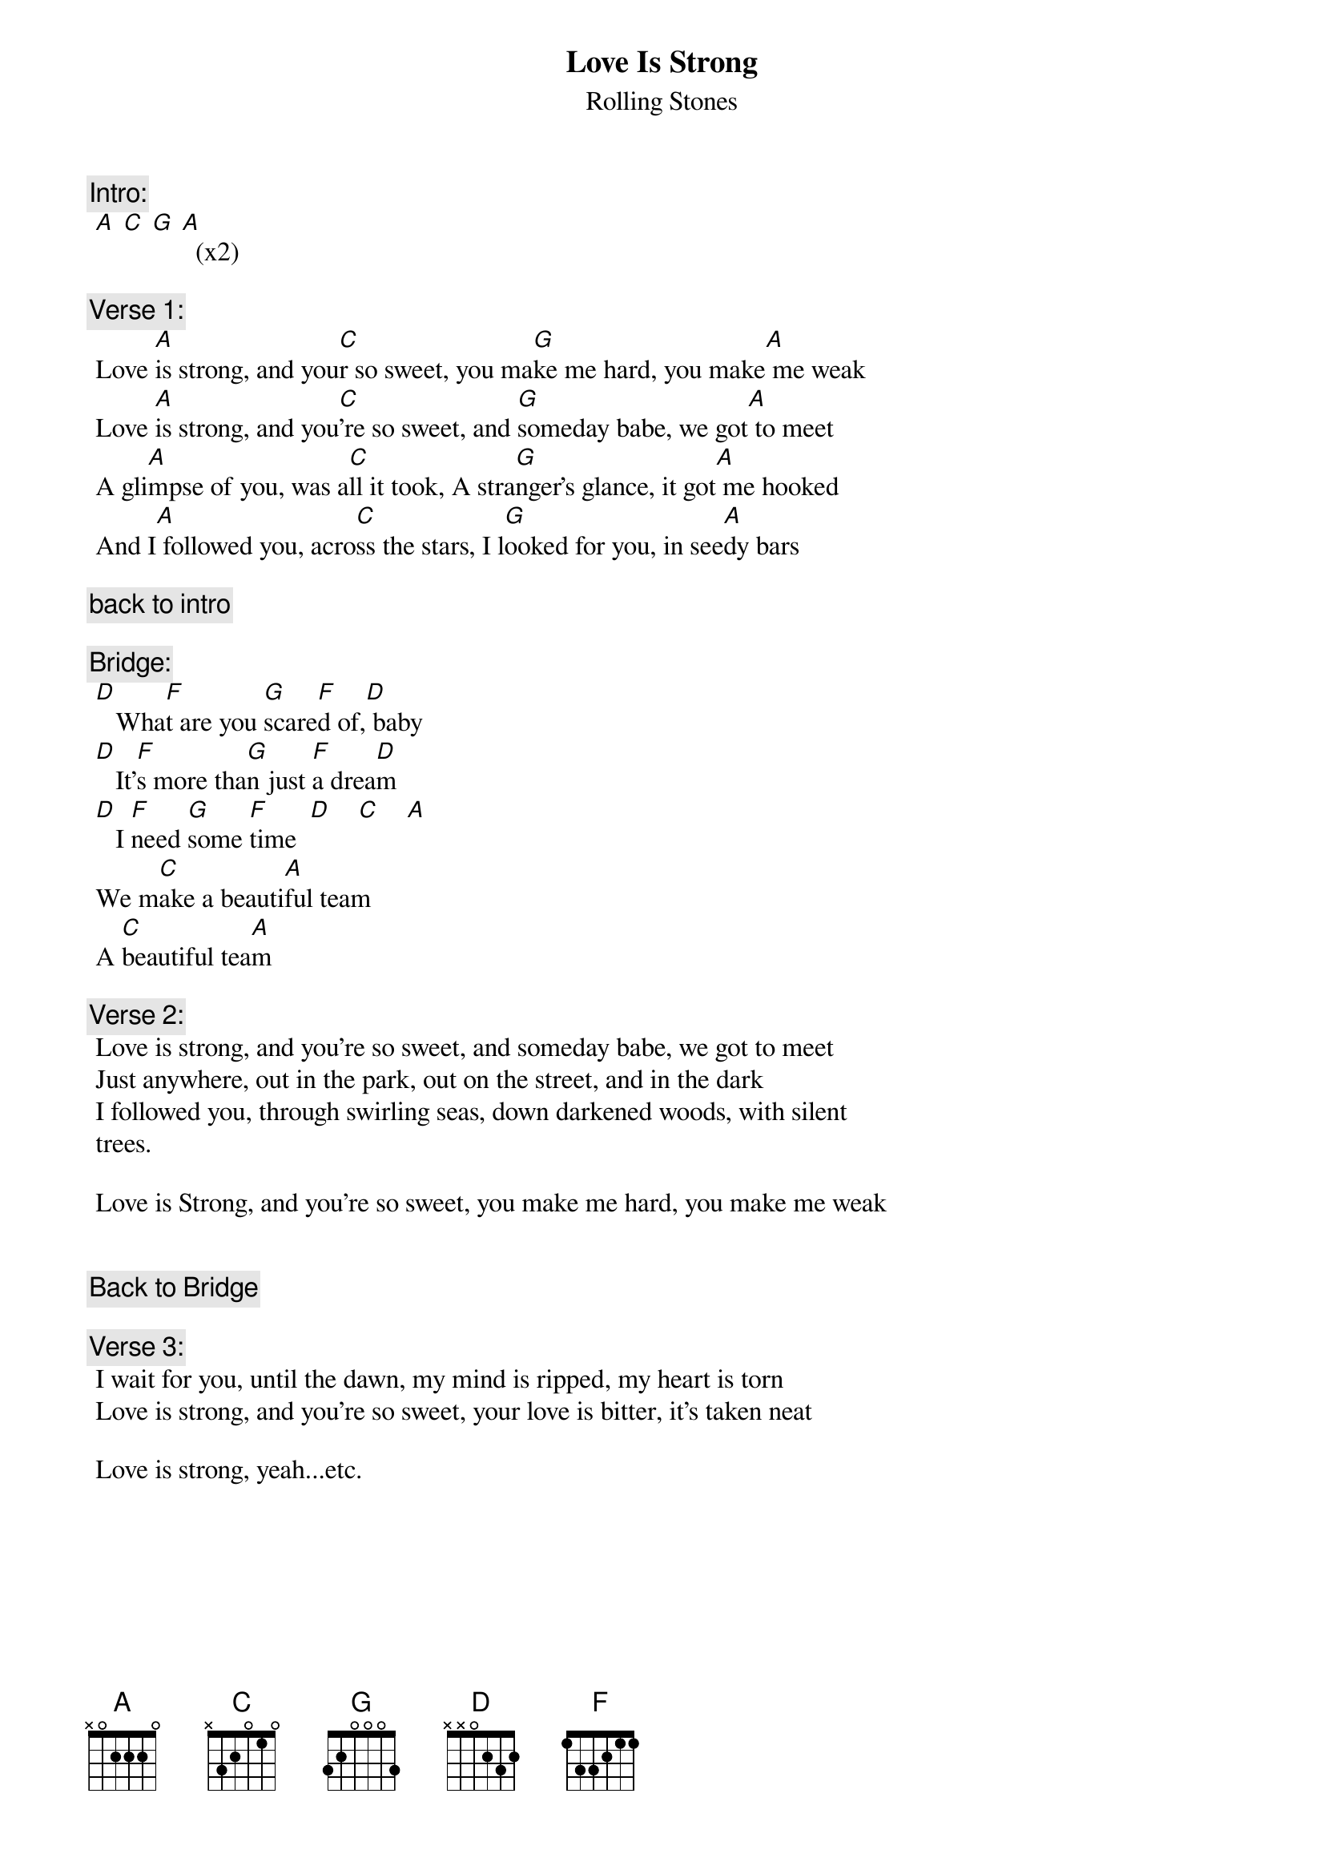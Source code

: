 # From: as608@FreeNet.Carleton.CA (Ken Nakahara)
{t:Love Is Strong}
{st:Rolling Stones}
#From the Album "Voodoo Lounge"

{c:Intro:}
 [A] [C] [G] [A]  (x2)

{c:Verse 1:}
 Love [A]is strong, and you[C]r so sweet, you ma[G]ke me hard, you make[A] me weak
 Love [A]is strong, and you[C]'re so sweet, and [G]someday babe, we got[A] to meet
 A gli[A]mpse of you, was a[C]ll it took, A stra[G]nger's glance, it got[A] me hooked
 And I[A] followed you, acro[C]ss the stars, I l[G]ooked for you, in see[A]dy bars

{c:back to intro}

{c:Bridge:}
 [D]   Wha[F]t are you [G]scare[F]d of,[D] baby
 [D]   It'[F]s more tha[G]n just [F]a drea[D]m
 [D]   I [F]need [G]some [F]time  [D]    [C]    [A] 
 We m[C]ake a beauti[A]ful team
 A [C]beautiful tea[A]m

{c:Verse 2:}
 Love is strong, and you're so sweet, and someday babe, we got to meet
 Just anywhere, out in the park, out on the street, and in the dark
 I followed you, through swirling seas, down darkened woods, with silent 
 trees.
 
 Love is Strong, and you're so sweet, you make me hard, you make me weak
 

{c:Back to Bridge}

{c:Verse 3:}
 I wait for you, until the dawn, my mind is ripped, my heart is torn
 Love is strong, and you're so sweet, your love is bitter, it's taken neat

 Love is strong, yeah...etc.
